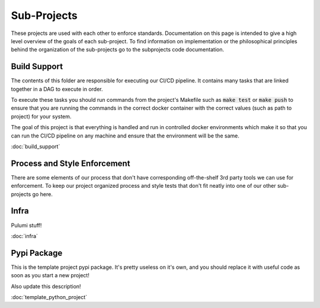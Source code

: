 Sub-Projects
============

These projects are used with each other to enforce standards. Documentation on this page
is intended to give a high level overview of the goals of each sub-project.  To find
information on implementation or the philosophical principles behind the organization of
the sub-projects go to the subprojects code documentation.


Build Support
-------------

The contents of this folder are responsible for executing our CI/CD pipeline.  It
contains many tasks that are linked together in a DAG to execute in order.

To execute these tasks you should run commands from the project's Makefile such as
:code:`make test` or :code:`make push` to ensure that you are running the commands in the correct
docker container with the correct values (such as path to project) for your system.

The goal of this project is that everything is handled and run in controlled docker
environments which make it so that you can run the CI/CD pipeline on any machine and
ensure that the environment will be the same.

:doc:`build_support`

Process and Style Enforcement
-----------------------------

There are some elements of our process that don't have corresponding off-the-shelf 3rd
party tools we can use for enforcement.  To keep our project organized process and style
tests that don't fit neatly into one of our other sub-projects go here.

Infra
-----

Pulumi stuff!

:doc:`infra`

Pypi Package
------------

This is the template project pypi package.  It's pretty useless on it's own, and you
should replace it with useful code as soon as you start a new project!

Also update this description!

:doc:`template_python_project`